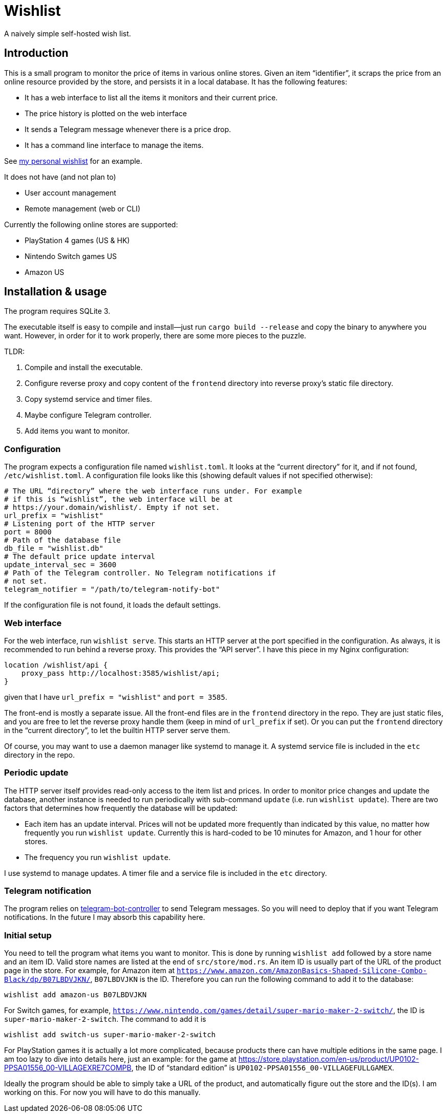 = Wishlist

A naively simple self-hosted wish list.

== Introduction

This is a small program to monitor the price of items in various
online stores. Given an item “identifier”, it scraps the price from an
online resource provided by the store, and persists it in a local
database. It has the following features:

* It has a web interface to list all the items it monitors and their
  current price.
* The price history is plotted on the web interface
* It sends a Telegram message whenever there is a price drop.
* It has a command line interface to manage the items.

See https://darksair.org/wishlist/[my personal wishlist] for an
example.

It does not have (and not plan to)

* User account management
* Remote management (web or CLI)

Currently the following online stores are supported:

* PlayStation 4 games (US & HK)
* Nintendo Switch games US
* Amazon US

== Installation & usage

The program requires SQLite 3.

The executable itself is easy to compile and install—just run `cargo
build --release` and copy the binary to anywhere you want. However, in
order for it to work properly, there are some more pieces to the
puzzle.

TLDR:

. Compile and install the executable.
. Configure reverse proxy and copy content of the `frontend` directory
into reverse proxy’s static file directory.
. Copy systemd service and timer files.
. Maybe configure Telegram controller.
. Add items you want to monitor.

=== Configuration

The program expects a configuration file named `wishlist.toml`. It
looks at the “current directory” for it, and if not found,
`/etc/wishlist.toml`. A configuration file looks like this (showing
default values if not specified otherwise):

[source,toml]
----
# The URL “directory” where the web interface runs under. For example
# if this is “wishlist”, the web interface will be at
# https://your.domain/wishlist/. Empty if not set.
url_prefix = "wishlist"
# Listening port of the HTTP server
port = 8000
# Path of the database file
db_file = "wishlist.db"
# The default price update interval
update_interval_sec = 3600
# Path of the Telegram controller. No Telegram notifications if
# not set.
telegram_notifier = "/path/to/telegram-notify-bot"
----

If the configuration file is not found, it loads the default settings.

=== Web interface

For the web interface, run `wishlist serve`. This starts an HTTP
server at the port specified in the configuration. As always, it is
recommended to run behind a reverse proxy. This provides the “API
server”. I have this piece in my Nginx configuration:
----
location /wishlist/api {
    proxy_pass http://localhost:3585/wishlist/api;
}
----
given that I have `url_prefix = "wishlist"` and `port = 3585`.

The front-end is mostly a separate issue. All the front-end files are
in the `frontend` directory in the repo. They are just static files,
and you are free to let the reverse proxy handle them (keep in mind of
`url_prefix` if set). Or you can put the `frontend` directory in the
“current directory”, to let the builtin HTTP server serve them.

Of course, you may want to use a daemon manager like systemd to
manage it. A systemd service file is included in the `etc` directory
in the repo.

=== Periodic update

The HTTP server itself provides read-only access to the item list and
prices. In order to monitor price changes and update the database,
another instance is needed to run periodically with sub-command
`update` (i.e. run `wishlist update`). There are two factors that
determines how frequently the database will be updated:

* Each item has an update interval. Prices will not be updated more
  frequently than indicated by this value, no matter how frequently
  you run `wishlist update`. Currently this is hard-coded to be 10
  minutes for Amazon, and 1 hour for other stores.

* The frequency you run `wishlist update`.

I use systemd to manage updates. A timer file and a service file is
included in the `etc` directory.

=== Telegram notification

The program relies on
https://github.com/MetroWind/small-tools/tree/master/telegram-bot-controller[telegram-bot-controller]
to send Telegram messages. So you will need to deploy that if you want
Telegram notifications. In the future I may absorb this capability here.

=== Initial setup

You need to tell the program what items you want to monitor. This is
done by running `wishlist add` followed by a store name and an
item ID. Valid store names are listed at the end of
`src/store/mod.rs`. An item ID is usually part of the URL of the
product page in the store. For example, for Amazon item at
`https://www.amazon.com/AmazonBasics-Shaped-Silicone-Combo-Black/dp/B07LBDVJKN/`,
`B07LBDVJKN` is the ID. Therefore you can run the following command to
add it to the database:

----
wishlist add amazon-us B07LBDVJKN
----

For Switch games, for example,
`https://www.nintendo.com/games/detail/super-mario-maker-2-switch/`,
the ID is `super-mario-maker-2-switch`. The command to add it is

----
wishlist add switch-us super-mario-maker-2-switch
----

For PlayStation games it is actually a lot more complicated, because
products there can have multiple editions in the same page. I am too
lazy to dive into details here, just an example: for the game at
https://store.playstation.com/en-us/product/UP0102-PPSA01556_00-VILLAGEXRE7COMPB,
the ID of “standard edition” is
`UP0102-PPSA01556_00-VILLAGEFULLGAMEX`.

Ideally the program should be able to simply take a URL of the
product, and automatically figure out the store and the ID(s). I am
working on this. For now you will have to do this manually.
